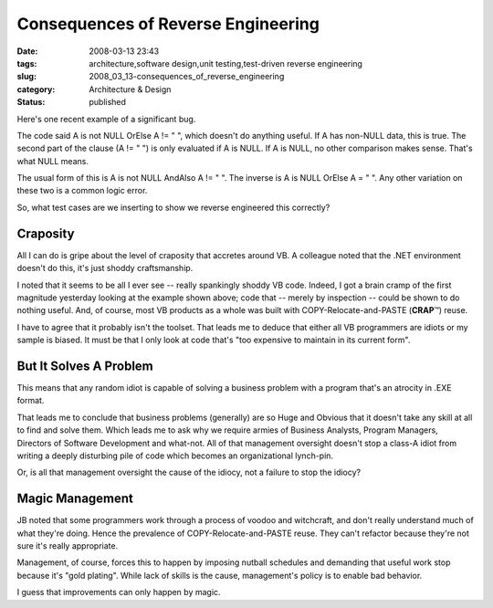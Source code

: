 Consequences of Reverse Engineering
===================================

:date: 2008-03-13 23:43
:tags: architecture,software design,unit testing,test-driven reverse engineering
:slug: 2008_03_13-consequences_of_reverse_engineering
:category: Architecture & Design
:status: published







Here's one recent example of a significant bug.



The code said A is not NULL OrElse A != " ", which doesn't do anything useful.  If A has non-NULL data, this is true.  The second part of the clause (A != " ") is only evaluated if A is NULL.  If A is NULL, no other comparison makes sense.  That's what NULL means.



The usual form of this is  A is not NULL AndAlso A != " ".  The inverse is A is NULL OrElse A = " ".  Any other variation on these two is a common logic error.  



So, what test cases are we inserting to show we reverse engineered this correctly?



Craposity
----------



All I can do is gripe about the level of craposity that accretes around VB.  A colleague noted that the .NET environment doesn't do this, it's just shoddy craftsmanship.



I noted that it seems to be all I ever see -- really spankingly shoddy VB code. Indeed, I got a brain cramp of the first magnitude yesterday looking at the example shown above; code that -- merely by inspection -- could be shown to do nothing useful.  And, of course, most VB products as a whole was built with COPY-Relocate-and-PASTE (**CRAP**\ ™) reuse.



I have to agree that it probably isn't the toolset.  That leads me to deduce that either all VB programmers are idiots or my sample is biased.  It must be that I only look at code that's "too expensive to maintain in its current form".



But It Solves A Problem
------------------------



This means that any random idiot is capable of solving a business problem with a program that's an atrocity in .EXE format.



That leads me to conclude that business problems (generally) are so Huge and Obvious that it doesn't take any skill at all to find and solve them.  Which leads me to ask why we require armies of Business Analysts, Program Managers, Directors of Software Development and what-not.  All of that management oversight doesn't stop a class-A idiot from writing a deeply disturbing pile of code which becomes an organizational lynch-pin.



Or, is all that management oversight the cause of the idiocy, not a failure to stop the idiocy?



Magic Management
-----------------



JB noted that some programmers work through a process of voodoo and witchcraft, and don't really understand much of what they're doing.  Hence the prevalence of COPY-Relocate-and-PASTE reuse.  They can't refactor because they're not sure it's really appropriate.



Management, of course, forces this to happen by imposing nutball schedules and demanding that useful work stop because it's "gold plating".  While lack of skills is the cause, management's policy is to enable bad behavior.



I guess that improvements can only happen by magic.




